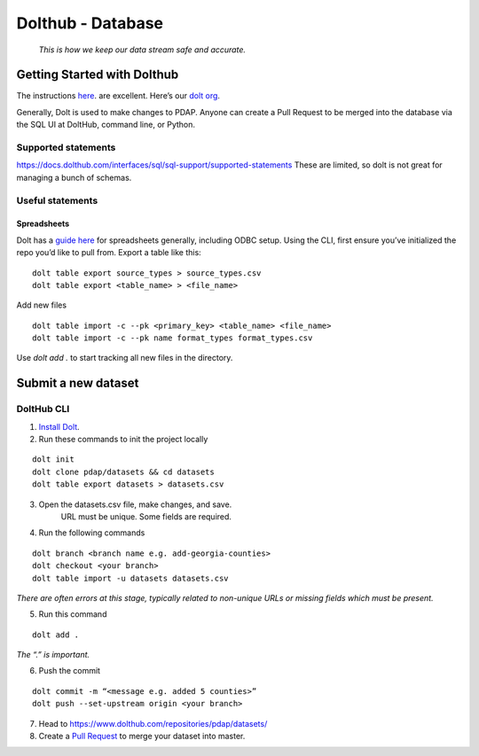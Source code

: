 ==================
Dolthub - Database
==================
..

    *This is how we keep our data stream safe and accurate.*

Getting Started with Dolthub
============================
The instructions `here
<https://docs.dolthub.com/dolthub/getting-started>`_. are excellent. Here’s our `dolt org <https://www.dolthub.com/organizations/pdap>`_.

Generally, Dolt is used to make changes to PDAP. Anyone can create a Pull Request to be merged into the database via the SQL UI at DoltHub, command line, or Python.

Supported statements
--------------------

https://docs.dolthub.com/interfaces/sql/sql-support/supported-statements
These are limited, so dolt is not great for managing a bunch of schemas.

Useful statements
-----------------

Spreadsheets
^^^^^^^^^^^^

Dolt has a `guide here <https://docs.dolthub.com/integrations/spreadsheets>`_ for spreadsheets generally, including ODBC setup.
Using the CLI, first ensure you’ve initialized the repo you’d like to pull from. Export a table like this:

:: 

    dolt table export source_types > source_types.csv
    dolt table export <table_name> > <file_name>

Add new files

:: 

    dolt table import -c --pk <primary_key> <table_name> <file_name>
    dolt table import -c --pk name format_types format_types.csv

Use `dolt add .` to start tracking all new files in the directory.

Submit a new dataset
====================

DoltHub CLI
-----------

1. `Install Dolt <https://docs.dolthub.com/getting-started/installation>`_.

2. Run these commands to init the project locally

::

    dolt init
    dolt clone pdap/datasets && cd datasets
    dolt table export datasets > datasets.csv

3. Open the datasets.csv file, make changes, and save.
    URL must be unique. Some fields are required.

4. Run the following commands

::

    dolt branch <branch name e.g. add-georgia-counties>
    dolt checkout <your branch>
    dolt table import -u datasets datasets.csv


*There are often errors at this stage, typically related to non-unique URLs or missing fields which must be present.*

5. Run this command

::

    dolt add .

*The “.” is important.*

6. Push the commit

::

    dolt commit -m “<message e.g. added 5 counties>”
    dolt push --set-upstream origin <your branch>

7. Head to https://www.dolthub.com/repositories/pdap/datasets/
8. Create a `Pull Request <https://docs.dolthub.com/dolthub/getting-started#pull-requests>`_ to merge your dataset into master.
